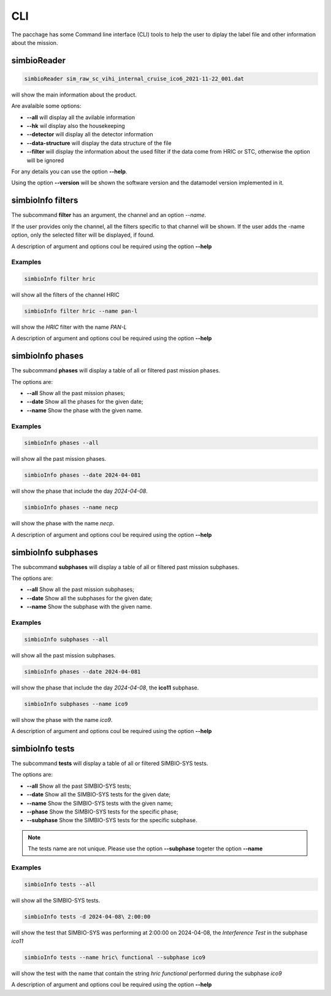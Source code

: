 CLI
###

The pacchage has some Command line interface (CLI) tools to help the user to diplay the label file and other information about the mission.


simbioReader
************

.. code-block:: bash

    simbioReader sim_raw_sc_vihi_internal_cruise_ico6_2021-11-22_001.dat


will show the main information about the product.

Are avalaible some options:

* **\--all** will display all the avilable information
* **\--hk** wil display also the housekeeping
* **\--detector** will display all the detector information
* **\--data-structure** will display the data structure of the file
* **\--filter** will display the information about the used filter if the data come from HRIC or STC, otherwise the option will be ignored

For any details you can use the option **\--help**.

Using the option **\--version** will be shown the software version and the datamodel version implemented in it.

simbioInfo filters
******************

The subcommand **filter** has an argument, the channel and an option *\--name*.

If the user provides only the channel, all the filters specific to that channel will be shown. 
If the user adds the -name option, only the selected filter will be displayed, if found.

A description of argument and options coul be required using the option **\--help**

Examples
========

.. code-block:: bash

    simbioInfo filter hric


will show all the filters of the channel HRIC


.. code-block:: bash

    simbioInfo filter hric --name pan-l

will show the *HRIC* filter with the name *PAN-L*

A description of argument and options coul be required using the option **\--help**

simbioInfo phases
*****************

The subcommand **phases** will display a table of all or filtered past mission phases.

The options are:

- **\--all** Show all the past mission phases;
- **\--date** Show all the phases for the given date;
- **\--name** Show the phase with the given name.

Examples
========

.. code-block:: bash

    simbioInfo phases --all

will show all the past mission phases.


.. code-block:: bash

    simbioInfo phases --date 2024-04-081

will show the phase that include the day *2024-04-08*.

.. code-block:: bash

    simbioInfo phases --name necp

will show the phase with the name *necp*.

A description of argument and options coul be required using the option **\--help**

simbioInfo subphases
********************

The subcommand **subphases** will display a table of all or filtered past mission subphases.

The options are:

- **\--all** Show all the past mission subphases;
- **\--date** Show all the subphases for the given date;
- **\--name** Show the subphase with the given name.

Examples
========

.. code-block:: bash

    simbioInfo subphases --all

will show all the past mission subphases.


.. code-block:: bash

    simbioInfo phases --date 2024-04-081

will show the phase that include the day *2024-04-08*, the **ico11** subphase.

.. code-block:: bash

    simbioInfo subphases --name ico9

will show the phase with the name *ico9*.

A description of argument and options coul be required using the option **\--help**


simbioInfo tests
****************

The subcommand **tests** will display a table of all or filtered SIMBIO-SYS tests.

The options are:

- **\--all** Show all the past SIMBIO-SYS tests;
- **\--date** Show all the SIMBIO-SYS tests for the given date;
- **\--name** Show the SIMBIO-SYS tests with the given name;
- **\--phase** Show the SIMBIO-SYS tests for the specific phase;
- **\--subphase** Show the SIMBIO-SYS tests for the specific subphase.

.. note::
    The tests name are not unique. Please use the option **\--subphase** togeter the option **\--name**


Examples
========

.. code-block:: bash

    simbioInfo tests --all


will show all the SIMBIO-SYS tests.

.. code-block:: bash

    simbioInfo tests -d 2024-04-08\ 2:00:00  


will show the test that SIMBIO-SYS was performing at 2:00:00 on 2024-04-08, the *Interference Test* in the subphase *ico11*

.. code-block:: bash

    simbioInfo tests --name hric\ functional --subphase ico9

will show the test with the name that contain the string *hric functional* performed during the subphase *ico9*

A description of argument and options coul be required using the option **\--help**